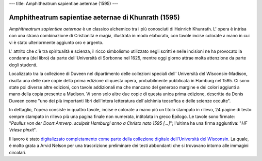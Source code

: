 ---
title: Amphitheatrum sapientiae aeternae (1595)
---

****************************************************
Amphitheatrum sapientiae aeternae di Khunrath (1595)
****************************************************

.. image:: https://www.library.wisc.edu/specialcollections/wp-content/uploads/sites/17/2015/08/labtxt1750-1024x1022.jpg

*Amphitheatrum sapientiae aeternae* è un classico alchemico tra i più
conosciuti di Heinrich Khunrath.  L' opera è intrisa con una strana
combinazione di Cristianità e magia, illustrata in modo elaborato, con tavole
incise colorate a mano in cui vi è stato ulteriormente aggiunto oro e argento.


L' attrito che c'è tra spiritualità e scienza, il ricco simbolismo utilizzato
negli scritti e nelle incisioni ne ha provocato la condanna (del libro) da
parte dell'Università di Sorbonne nel 1625, mentre oggi giorno attrae molta
attenzione da parte degli studenti.

Localizzato tra la collezione di Duveen nel dipartimento delle collezioni
speciali dell' Università del Wisconsin-Madison, risulta una delle rare copie
della prima edizione di questa opera, probabilmente pubblicata in Hamburg nel
1595. Ci sono state poi diverse altre edizioni, con tavole addizionali ma che
mancano del generoso margine e dei colori aggiunti a mano della copia presente
a Madison.  Vi sono solo altre due copie di questa unica prima edizione,
descritta da Denis Duveen come "uno dei più importanti libri dell'intera
letteratura dell'alchimia teosofica e delle scienze occulte".

In dettaglio, l'opera consiste in quattro tavole, incise e colorate a mano più
un titolo stampato in rilievo, 24 pagine di testo sempre stampato in rilievo
più una pagina finale non numerata, intitolata in greco Epilogo. Le tavole sono
firmate: "*Paullus von der Doort Antverp. sculpsit Hamburgi anno a Christo nato
1595 […]*"; l'ultima ha una firma aggiuntiva: "*HF Vriese pinxit*".

Il lavoro è stato `digitalizzato completamento come parte della collezione
digitale dell'Università del Wisconsin
<http://digicoll.library.wisc.edu/cgi-bin/UWSpecColl/UWSpecColl-idx?id=UWSpecColl.DuveenD0897>`_.
La quale, è molto grata a Arvid Nelson per una trascrizione preliminare dei
testi abbondanti che si trovavano intorno alle immagini circolari.
